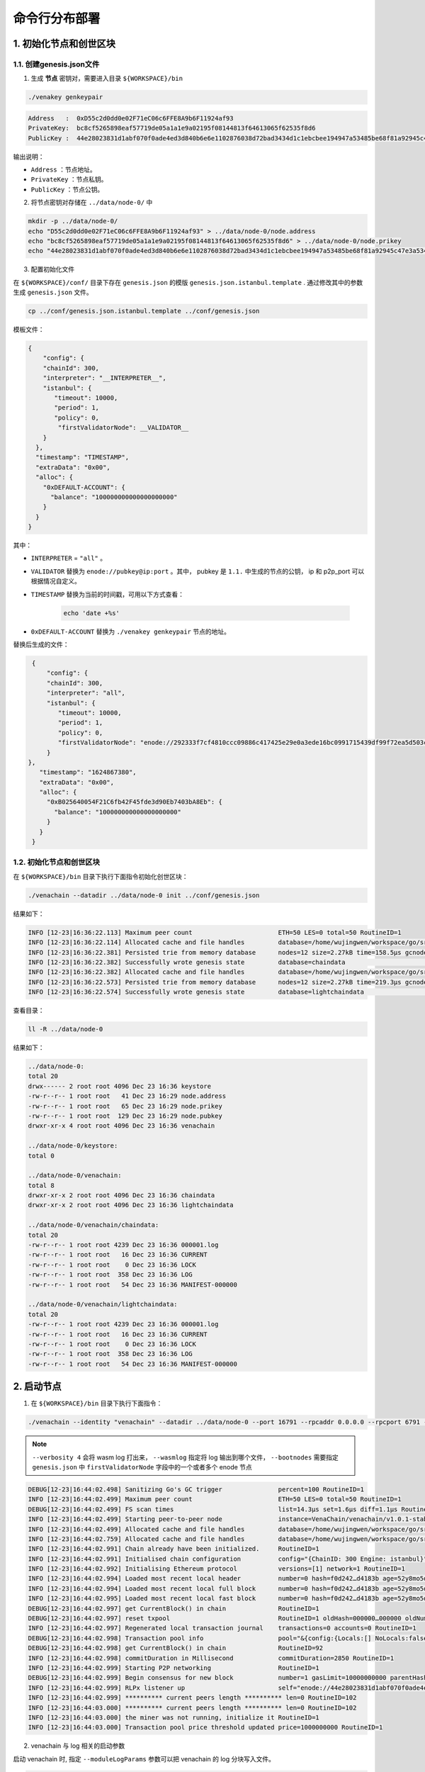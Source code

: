 ============================
命令行分布部署
============================

1. 初始化节点和创世区块
===========================

1.1. 创建genesis.json文件
^^^^^^^^^^^^^^^^^^^^^^^^^^^^^^^^^^^

1) 生成 **节点** 密钥对，需要进入目录 ``${WORKSPACE}/bin``

.. code:: bash

   ./venakey genkeypair

.. code:: console

   Address   :  0xD55c2d0dd0e02F71eC06c6FFE8A9b6F11924af93
   PrivateKey:  bc8cf5265898eaf57719de05a1a1e9a02195f08144813f64613065f62535f8d6
   PublicKey :  44e28023831d1abf070f0ade4ed3d840b6e6e1102876038d72bad3434d1c1ebcbee194947a53485be68f81a92945c47e3a534c5f2f598b2f91fb90c508384558

输出说明：

-  ``Address`` ：节点地址。
-  ``PrivateKey`` ：节点私钥。
-  ``PublicKey`` ：节点公钥。

2) 将节点密钥对存储在 ``../data/node-0/`` 中

.. code:: bash

      mkdir -p ../data/node-0/
      echo "D55c2d0dd0e02F71eC06c6FFE8A9b6F11924af93" > ../data/node-0/node.address
      echo "bc8cf5265898eaf57719de05a1a1e9a02195f08144813f64613065f62535f8d6" > ../data/node-0/node.prikey
      echo "44e28023831d1abf070f0ade4ed3d840b6e6e1102876038d72bad3434d1c1ebcbee194947a53485be68f81a92945c47e3a534c5f2f598b2f91fb90c508384558" > ../data/node-0/node.pubkey

3) 配置初始化文件

在 ``${WORKSPACE}/conf/`` 目录下存在 ``genesis.json`` 的模版 ``genesis.json.istanbul.template`` . 通过修改其中的参数生成 ``genesis.json`` 文件。

.. code:: bash

   cp ../conf/genesis.json.istanbul.template ../conf/genesis.json

模板文件：

.. code:: js

   {
       "config": {
       "chainId": 300,
       "interpreter": "__INTERPRETER__",
       "istanbul": {
          "timeout": 10000,
          "period": 1,
          "policy": 0,
           "firstValidatorNode": __VALIDATOR__
       }
     },
     "timestamp": "TIMESTAMP",
     "extraData": "0x00",
     "alloc": {
       "0xDEFAULT-ACCOUNT": {
         "balance": "100000000000000000000"
       }
     }
   }

其中：

- ``INTERPRETER`` = ``"all"`` 。
- ``VALIDATOR``  替换为 ``enode://pubkey@ip:port`` 。其中， pubkey 是 ``1.1.`` 中生成的节点的公钥， ip 和 p2p_port 可以根据情况自定义。
- ``TIMESTAMP`` 替换为当前的时间戳，可用以下方式查看： 

   .. code:: bash

      echo 'date +%s'

- ``0xDEFAULT-ACCOUNT`` 替换为 ``./venakey genkeypair`` 节点的地址。

替换后生成的文件：

.. code:: json

   {
       "config": {
       "chainId": 300,
       "interpreter": "all",
       "istanbul": {
          "timeout": 10000,
          "period": 1,
          "policy": 0,
          "firstValidatorNode": "enode://292333f7cf4810ccc09886c417425e29e0a3ede16bc0991715439df99f72ea5d503cbdacef77fad8bc35378cee247c0100920ac96f53889e90ece4775b775534@127.0.0.1:16791"
       }
  },
     "timestamp": "1624867380",
     "extraData": "0x00",
     "alloc": {
       "0xB025640054F21C6fb42F45fde3d90Eb7403bA8Eb": {
         "balance": "100000000000000000000"
       }
     }
   }


1.2. 初始化节点和创世区块
^^^^^^^^^^^^^^^^^^^^^^^^^^^^^

在 ``${WORKSPACE}/bin`` 目录下执行下面指令初始化创世区块：

.. code:: bash

   ./venachain --datadir ../data/node-0 init ../conf/genesis.json

结果如下：

.. code:: console

   INFO [12-23|16:36:22.113] Maximum peer count                       ETH=50 LES=0 total=50 RoutineID=1
   INFO [12-23|16:36:22.114] Allocated cache and file handles         database=/home/wujingwen/workspace/go/src/Venachain/release/linux/data/node-0/venachain/chaindata cache=16 handles=16 RoutineID=1
   INFO [12-23|16:36:22.381] Persisted trie from memory database      nodes=12 size=2.27kB time=158.5µs gcnodes=0 gcsize=0.00B gctime=0s livenodes=1 livesize=0.00B RoutineID=1
   INFO [12-23|16:36:22.382] Successfully wrote genesis state         database=chaindata                                                                                hash=f0d242…d4183b RoutineID=1
   INFO [12-23|16:36:22.382] Allocated cache and file handles         database=/home/wujingwen/workspace/go/src/Venachain/release/linux/data/node-0/venachain/lightchaindata cache=16 handles=16 RoutineID=1
   INFO [12-23|16:36:22.573] Persisted trie from memory database      nodes=12 size=2.27kB time=219.3µs gcnodes=0 gcsize=0.00B gctime=0s livenodes=1 livesize=0.00B RoutineID=1
   INFO [12-23|16:36:22.574] Successfully wrote genesis state         database=lightchaindata                                                                                hash=f0d242…d4183b RoutineID=1

查看目录： 

.. code:: bash

   ll -R ../data/node-0

结果如下： 

.. code:: console

   ../data/node-0:
   total 20
   drwx------ 2 root root 4096 Dec 23 16:36 keystore
   -rw-r--r-- 1 root root   41 Dec 23 16:29 node.address
   -rw-r--r-- 1 root root   65 Dec 23 16:29 node.prikey
   -rw-r--r-- 1 root root  129 Dec 23 16:29 node.pubkey
   drwxr-xr-x 4 root root 4096 Dec 23 16:36 venachain

   ../data/node-0/keystore:
   total 0

   ../data/node-0/venachain:
   total 8
   drwxr-xr-x 2 root root 4096 Dec 23 16:36 chaindata
   drwxr-xr-x 2 root root 4096 Dec 23 16:36 lightchaindata

   ../data/node-0/venachain/chaindata:
   total 20
   -rw-r--r-- 1 root root 4239 Dec 23 16:36 000001.log
   -rw-r--r-- 1 root root   16 Dec 23 16:36 CURRENT
   -rw-r--r-- 1 root root    0 Dec 23 16:36 LOCK
   -rw-r--r-- 1 root root  358 Dec 23 16:36 LOG
   -rw-r--r-- 1 root root   54 Dec 23 16:36 MANIFEST-000000

   ../data/node-0/venachain/lightchaindata:
   total 20
   -rw-r--r-- 1 root root 4239 Dec 23 16:36 000001.log
   -rw-r--r-- 1 root root   16 Dec 23 16:36 CURRENT
   -rw-r--r-- 1 root root    0 Dec 23 16:36 LOCK
   -rw-r--r-- 1 root root  358 Dec 23 16:36 LOG
   -rw-r--r-- 1 root root   54 Dec 23 16:36 MANIFEST-000000

2. 启动节点
===============

1) 在 ``${WORKSPACE}/bin`` 目录下执行下面指令：

.. code:: bash

   ./venachain --identity "venachain" --datadir ../data/node-0 --port 16791 --rpcaddr 0.0.0.0 --rpcport 6791 --rpcapi "db,eth,venachain,net,web3,admin,personal,txpool,istanbul" --rpc --nodiscover --nodekey "../data/node-0/node.prikey" --verbosity 4 --wasmlog "../data/node-0/logs/wasm.log" --bootnodes "enode://292333f7cf4810ccc09886c417425e29e0a3ede16bc0991715439df99f72ea5d503cbdacef77fad8bc35378cee247c0100920ac96f53889e90ece4775b775534@127.0.0.1:16791"

.. note:: ``--verbosity 4`` 会将 wasm log 打出来， ``--wasmlog`` 指定将 log 输出到哪个文件， ``--bootnodes`` 需要指定 ``genesis.json`` 中 ``firstValidatorNode`` 字段中的一个或者多个 enode 节点

.. code:: console

   DEBUG[12-23|16:44:02.498] Sanitizing Go's GC trigger               percent=100 RoutineID=1
   INFO [12-23|16:44:02.499] Maximum peer count                       ETH=50 LES=0 total=50 RoutineID=1
   DEBUG[12-23|16:44:02.499] FS scan times                            list=14.3µs set=1.6µs diff=1.1µs RoutineID=1
   INFO [12-23|16:44:02.499] Starting peer-to-peer node               instance=VenaChain/venachain/v1.0.1-stable-98441c98/linux-amd64/go1.16.7 RoutineID=1
   INFO [12-23|16:44:02.499] Allocated cache and file handles         database=/home/wujingwen/workspace/go/src/Venachain/release/linux/data/node-0/venachain/extdb cache=768 handles=1024 RoutineID=1
   INFO [12-23|16:44:02.759] Allocated cache and file handles         database=/home/wujingwen/workspace/go/src/Venachain/release/linux/data/node-0/venachain/chaindata cache=768 handles=1024 RoutineID=1
   INFO [12-23|16:44:02.991] Chain already have been initialized.     RoutineID=1
   INFO [12-23|16:44:02.991] Initialised chain configuration          config="{ChainID: 300 Engine: istanbul}" RoutineID=1
   INFO [12-23|16:44:02.992] Initialising Ethereum protocol           versions=[1] network=1 RoutineID=1
   INFO [12-23|16:44:02.994] Loaded most recent local header          number=0 hash=f0d242…d4183b age=52y8mo5d RoutineID=1
   INFO [12-23|16:44:02.994] Loaded most recent local full block      number=0 hash=f0d242…d4183b age=52y8mo5d RoutineID=1
   INFO [12-23|16:44:02.995] Loaded most recent local fast block      number=0 hash=f0d242…d4183b age=52y8mo5d RoutineID=1
   DEBUG[12-23|16:44:02.997] get CurrentBlock() in chain              RoutineID=1
   DEBUG[12-23|16:44:02.997] reset txpool                             RoutineID=1 oldHash=000000…000000 oldNumber=0 newHash=f0d242…d4183b newNumber=0 RoutineID=1
   INFO [12-23|16:44:02.997] Regenerated local transaction journal    transactions=0 accounts=0 RoutineID=1
   DEBUG[12-23|16:44:02.998] Transaction pool info                    pool="&{config:{Locals:[] NoLocals:false Journal:/home/wujingwen/workspace/go/src/Venachain/release/linux/data/node-0/venachain/transactions.rlp Rejournal:3600000000000 PriceLimit:1 PriceBump:10 AccountSlots:16 GlobalSlots:40960 AccountQueue:64 GlobalQueue:1024 GlobalTxCount:10000 Lifetime:10800000000000} chainconfig:0xc003bac0c0 extDb:0xc0000d06e0 chain:0xc000640460 gasPrice:0xc003badf00 txFeed:{once:{done:0 m:{state:0 sema:0}} sendLock:<nil> removeSub:<nil> sendCases:[] mu:{state:0 sema:0} inbox:[] etype:<nil> closed:false} scope:{mu:{state:0 sema:0} subs:map[] closed:false} chainHeadCh:0xc00010ed80 chainHeadEventCh:0xc00010ed20 chainHeadSub:0xc00069ab40 exitCh:0xc00018efc0 signer:{chainId:0xc003bac1c0 chainIdMul:0xc003badec0} mu:{w:{state:0 sema:0} writerSem:0 readerSem:0 readerCount:0 readerWait:0} currentState:0xc0001fddc0 pendingState:0xc0027272f0 db:0xc0000d0790 currentMaxGas:4712388 locals:0xc00013b300 journal:0xc00007e640 pending:map[] all:0xc003badee0 wg:{noCopy:{} state1:[0 1 0]} txExtBuffer:0xc00010ede0 resetHead:<nil> txch:0xc00018f020 completeCnt:0 pk:0xc0002d18f0}" RoutineID=1
   DEBUG[12-23|16:44:02.998] get CurrentBlock() in chain              RoutineID=92
   INFO [12-23|16:44:02.998] commitDuration in Millisecond            commitDuration=2850 RoutineID=1
   INFO [12-23|16:44:02.999] Starting P2P networking                  RoutineID=1
   DEBUG[12-23|16:44:02.999] Begin consensus for new block            number=1 gasLimit=10000000000 parentHash=f0d242…d4183b parentNumber=0 parentStateRoot=e07971…1cdac1 timestamp=1640249042999 RoutineID=93
   INFO [12-23|16:44:02.999] RLPx listener up                         self="enode://44e28023831d1abf070f0ade4ed3d840b6e6e1102876038d72bad3434d1c1ebcbee194947a53485be68f81a92945c47e3a534c5f2f598b2f91fb90c508384558@[::]:16791?discport=0" RoutineID=100
   INFO [12-23|16:44:02.999] ********** current peers length ********** len=0 RoutineID=102
   INFO [12-23|16:44:03.000] ********** current peers length ********** len=0 RoutineID=102
   INFO [12-23|16:44:03.000] the miner was not running, initialize it RoutineID=1
   INFO [12-23|16:44:03.000] Transaction pool price threshold updated price=1000000000 RoutineID=1

2) venachain 与 log 相关的启动参数

启动 venachain 时, 指定 ``--moduleLogParams`` 参数可以把 venachain 的 log 分块写入文件。

.. code:: bash

   --moduleLogParams '{"venachain_log": ["/"], "__dir__": ["'${LOG_DIR}'"], "__size__": ["'${LOG_SIZE}'"]}'

参数说明：

-  ``venachain_log`` ：指定输出 venachain 中哪个模块的日志。 如：

   + ``"venachain_log" ：["/consensus", "/p2p"]``，则只输出 consensus 模块和 p2p 模块中打印的日志。

   +  ``"venachain_log" ：["/"]`` 则表示输出所有模块的日志。

-  ``__dir__`` ：指定的 log 输出的目录位置。

-  ``__size__`` ：指定 log 写入文件的分块大小。

随时间推移, 日志文件会越积越多, 建议进行挂载, 或者进行定期删除等操作。

更多的 venachain 启动参数, 可以执行以下命令, 进行查看。

.. code:: bash

   ./venachain -h


3. 节点加入区块链
=====================

3.1. 生成账户
^^^^^^^^^^^^^^^^^^^ 

.. code:: bash

   curl --silent --write-out --output /dev/null -H "Content-Type: application/json" --data "{\"jsonrpc\":\"2.0\",\"method\":\"personal_newAccount\",\"params\":[\"${phrase}\"],\"id\":1}"  http://${IP}:${RPC_PORT}

   ## 例
   curl --silent --write-out --output /dev/null -H "Content-Type: application/json" --data "{\"jsonrpc\":\"2.0\",\"method\":\"personal_newAccount\",\"params\":[\"0\"],\"id\":1}"  http://127.0.0.1:6791

- ``IP`` 为当前部署节点的 ip 地址

- ``RPC_PORT`` 是当前部署节点的 rpc 接口

- ``phrase`` 是要设置的密码

会在 ``${WORKSPACE}/data/node-0/keystore`` 下生成 ``UTC*`` 文件

3.2. 解锁账户

.. code:: bash

   cp ../data/node-0/keystore/UTC* ../conf/keyfile.json

3.3. 解锁账户
^^^^^^^^^^^^^^^^^^

.. code:: bash

   curl -H "Content-Type: application/json" --data "{\"jsonrpc\":\"2.0\",\"method\":\"personal_unlockAccount\",\"params\":[\"${ACCOUNT}\",\"${phrase}\",0],\"id\":1}"  http://${IP}:${RPC_PORT}

   ## 例
   curl -H "Content-Type: application/json" --data "{\"jsonrpc\":\"2.0\",\"method\":\"personal_unlockAccount\",\"params\":[\"0x2b63c4404f74ff8af325afe494c4f0a9b3a2c821\",\"0\",0],\"id\":1}"  http://127.0.0.1:6791

- ``IP`` 为当前部署节点的 ip 地址

- ``RPC_PORT`` 是当前部署节点的 rpc 接口

- ``ACCOUNT`` 是 ``UTC*`` 文件中 ``address`` 的 value 值，加上 ``0x`` 前缀

- ``phrase`` 是要设置的密码

- ``node_id`` 为节点名

3.4. 升级账户权限
^^^^^^^^^^^^^^^^^^^^^^^^^^

- 升级账户为系统管理员

.. code:: bash

   ./vcl role setSuperAdmin  --keyfile ../conf/keyfile.json --url {IP}:${RPC_PORT}

   ## 例
   ./vcl role setSuperAdmin  --keyfile ../conf/keyfile.json --url 127.0.0.1:6791

- ``IP`` 为 firstnode 的 ip 地址

- ``RPC_PORT`` 是 firstnode 的 rpc 接口

- 升级账户为链管理员

.. code:: bash

   ./vcl role addChainAdmin ${ACCOUNT}  --keyfile ../conf/keyfile.json --url {IP}:${RPC_PORT}

   ## 例
   ./vcl role addChainAdmin 0x2b63c4404f74ff8af325afe494c4f0a9b3a2c821  --keyfile ../conf/keyfile.json --url 127.0.0.1:6791

- ``ACCOUNT`` 是 ``3.3.`` 中的相同

- ``IP`` 为 firstnode 的 ip 地址

- ``RPC_PORT`` 是 firstnode 的 rpc 接口

.. note::

   关于角色权限操作可参考 :ref:`角色权限操作 <cli-role>`

3.4. 将节点添加至区块链
^^^^^^^^^^^^^^^^^^^^^^^^^

.. code:: bash

   ./vcl node add "${node_id}" "${pubkey}" "${external_ip}" "${internal_ip}" --keyfile ../conf/keyfile.json --url ${IP}:${RPC_PORT}

   ## 例
   ./vcl node add "0" "292333f7cf4810ccc09886c417425e29e0a3ede16bc0991715439df99f72ea5d503cbdacef77fad8bc35378cee247c0100920ac96f53889e90ece4775b775534" "127.0.0.1" "127.0.0.1" --keyfile ../conf/keyfile.json --url 127.0.0.1:6791

- ``node_id`` 是节点名

- ``pubkey`` 是节点公钥

- ``extenal_ip`` 外网地址

- ``internal_ip`` 内网地址

- ``IP`` 为当前部署节点的ip地址

- ``RPC_PORT`` 是当前部署节点的rpc接口

3.5. 将节点更新为共识节点
^^^^^^^^^^^^^^^^^^^^^^^^^^^^^^^^^

.. code:: bash

   ./vcl  node update "${node_id}" --type "consensus" --keyfile ../conf/keyfile.json

   ## 例
   ./vcl  node update "0" --type "consensus" --keyfile ../conf/keyfile.json


- ``node_id`` 是节点名

.. note::

   关于节点操作可参考 :ref:`节点操作 <cli-node>`



